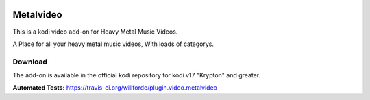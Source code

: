 .. image:: https://travis-ci.org/willforde/plugin.video.metalvideo.svg?branch=master
    :target: https://travis-ci.org/willforde/plugin.video.metalvideo

.. image:: https://coveralls.io/repos/github/willforde/plugin.video.metalvideo/badge.svg?branch=master
    :target: https://coveralls.io/github/willforde/plugin.video.metalvideo?branch=master

.. image:: https://api.codacy.com/project/badge/Grade/b840d9b5a9a341d18c2c6161eb653954
    :target: https://www.codacy.com/app/willforde/plugin.video.metalvideo?utm_source=github.com&amp;utm_medium=referral&amp;utm_content=willforde/plugin.video.metalvideo&amp;utm_campaign=Badge_Grade

Metalvideo
==========
.. image:: resources/icon.png

This is a kodi video add-on for Heavy Metal Music Videos.

A Place for all your heavy metal music videos, With loads of categorys.

Download
--------
The add-on is available in the official kodi repository for kodi v17 "Krypton" and greater.

.. image:: resources/screenshots/screenshot000.jpg
.. image:: resources/screenshots/screenshot001.jpg
.. image:: resources/screenshots/screenshot002.jpg

**Automated Tests:** https://travis-ci.org/willforde/plugin.video.metalvideo
